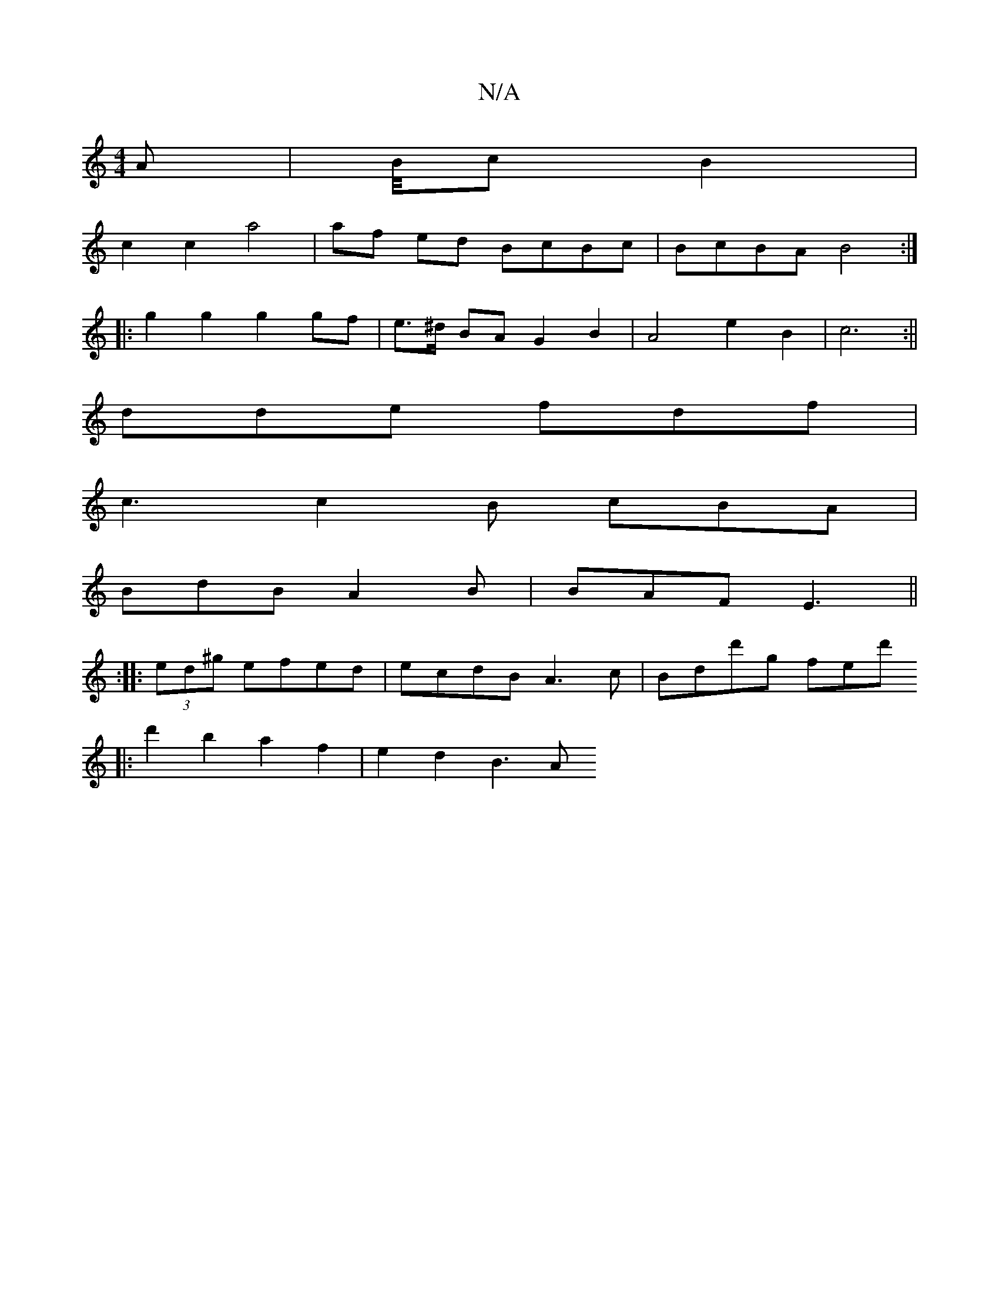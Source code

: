 X:1
T:N/A
M:4/4
R:N/A
K:Cmajor
 A | B1/4c/5B2|
c2c2 a4 |af ed BcBc | BcBA B4 :|
|: g2 g2 g2 gf | e>^d BA G2 B2| A4 e2 B2 | c6 :||
dde fdf |
c3 c2B cBA|
BdB A2B|BAF E3||
:|:(3ed^g efed | ecdB A3c | Bdd'g fed'
|:d'2b2 a2f2 | e2d2 B3A